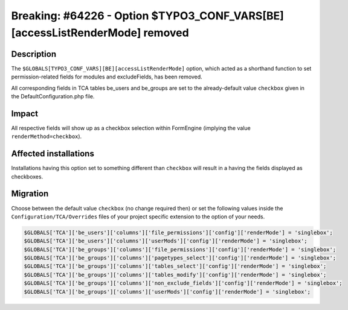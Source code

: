 ============================================================================
Breaking: #64226 - Option $TYPO3_CONF_VARS[BE][accessListRenderMode] removed
============================================================================

Description
===========

The ``$GLOBALS[TYPO3_CONF_VARS][BE][accessListRenderMode]`` option, which acted as a shorthand function
to set permission-related fields for modules and excludeFields, has been removed.

All corresponding fields in TCA tables be_users and be_groups are set to the already-default value ``checkbox``
given in the DefaultConfiguration.php file.

Impact
======

All respective fields will show up as a checkbox selection within FormEngine (implying the value
``renderMethod=checkbox``).


Affected installations
======================

Installations having this option set to something different than ``checkbox`` will result in a having the fields
displayed as checkboxes.

Migration
=========

Choose between the default value ``checkbox`` (no change required then) or set the following values inside the
``Configuration/TCA/Overrides`` files of your project specific extension to the option of your needs.

.. code-block:: php

	$GLOBALS['TCA']['be_users']['columns']['file_permissions']['config']['renderMode'] = 'singlebox';
	$GLOBALS['TCA']['be_users']['columns']['userMods']['config']['renderMode'] = 'singlebox';
	$GLOBALS['TCA']['be_groups']['columns']['file_permissions']['config']['renderMode'] = 'singlebox';
	$GLOBALS['TCA']['be_groups']['columns']['pagetypes_select']['config']['renderMode'] = 'singlebox';
	$GLOBALS['TCA']['be_groups']['columns']['tables_select']['config']['renderMode'] = 'singlebox';
	$GLOBALS['TCA']['be_groups']['columns']['tables_modify']['config']['renderMode'] = 'singlebox';
	$GLOBALS['TCA']['be_groups']['columns']['non_exclude_fields']['config']['renderMode'] = 'singlebox';
	$GLOBALS['TCA']['be_groups']['columns']['userMods']['config']['renderMode'] = 'singlebox';
